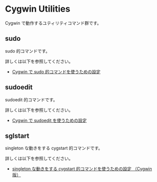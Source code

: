 #+STARTUP: showall indent

* Cygwin Utilities

Cygwin で動作するユティリティコマンド群です。

** sudo

sudo 的コマンドです。

詳しくは以下を参照してください。

- [[https://www49.atwiki.jp/ntemacs/pages/58.html][Cygwin で sudo 的コマンドを使うための設定]]

** sudoedit

sudoedit 的コマンドです。

詳しくは以下を参照してください。

- [[https://www49.atwiki.jp/ntemacs/pages/59.html][Cygwin で sudoedit を使うための設定]]

** sglstart

singleton な動きをする cygstart 的コマンドです。

詳しくは以下を参照してください。

- [[https://www49.atwiki.jp/ntemacs/pages/60.html][singleton な動きをする cygstart 的コマンドを使うための設定 （Cygwin版）]]
